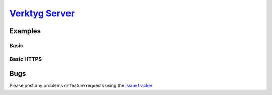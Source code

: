 `Verktyg Server <verktyg_server_>`_
====================================

|build-status| |coverage|



Examples
--------

Basic
~~~~~

.. code:: python
    from verktyg_server import make_socket, make_server


    def application(environ, start_response):
            status = '200 OK'
            headers = [('Content-type', 'text/plain; charset=utf-8')]
            start_response(status, headers)

            return [
                ("%s: %r\n" % (key, value)).encode('utf-8')
                for key, value in environ.items()
            ]


    server = make_server(make_socket('localhost', 8080), application)
    server.run_forever()


Basic HTTPS
~~~~~~~~~~~

.. code:: python
    from verktyg_server import make_socket, make_server, load_ssl_context


    def application(environ, start_response):
            status = '200 OK'
            headers = [('Content-type', 'text/plain; charset=utf-8')]
            start_response(status, headers)

            return [
                ("%s: %r\n" % (key, value)).encode('utf-8')
                for key, value in environ.items()
            ]


    ssl_context = ssl.load_ssl_context(
        '/path/to/certificate.pem', '/path/to/key.pem'
    )
    sock = make_socket('localhost', 8080, ssl_context=ssl_context)
    server = make_server(sock, application)
    server.run_forever()


Bugs
----

Please post any problems or feature requests using the `issue tracker <issues_>`_


.. |build-status| image:: https://travis-ci.org/bwhmather/verktyg-server.png?branch=master
    :target: http://travis-ci.org/bwhmather/verktyg-server
    :alt: Build Status
.. |coverage| image:: https://coveralls.io/repos/bwhmather/verktyg-server/badge.png?branch=develop
    :target: https://coveralls.io/r/bwhmather/verktyg-server?branch=develop
    :alt: Coverage
.. _verktyg: https://github.com/bwhmather/verktyg
.. _verktyg_server: https://github.com/bwhmather/verktyg-server
.. _issues: https://github.com/bwhmather/verktyg-server/issues
